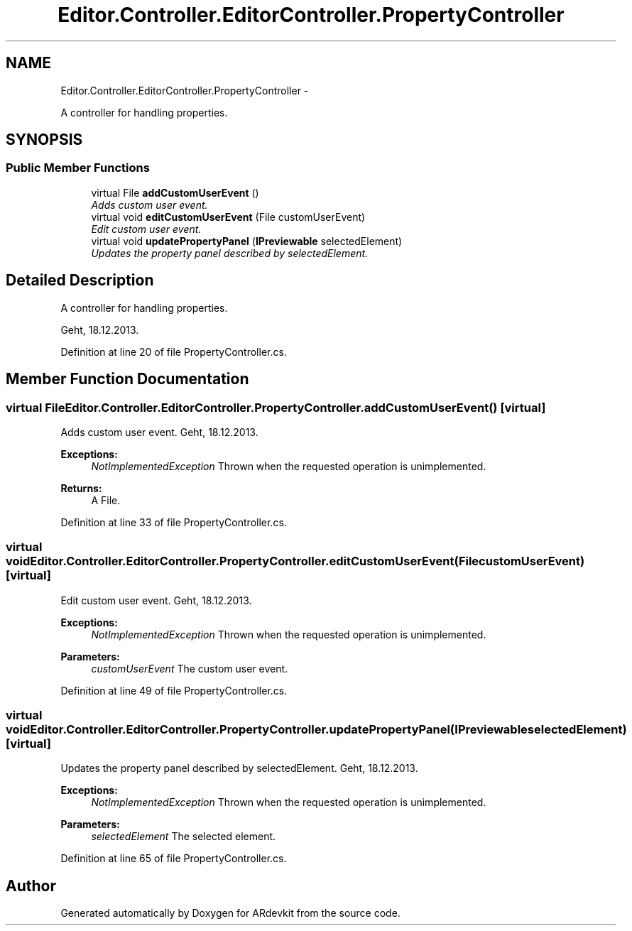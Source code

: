 .TH "Editor.Controller.EditorController.PropertyController" 3 "Wed Dec 18 2013" "Version 0.1" "ARdevkit" \" -*- nroff -*-
.ad l
.nh
.SH NAME
Editor.Controller.EditorController.PropertyController \- 
.PP
A controller for handling properties\&.  

.SH SYNOPSIS
.br
.PP
.SS "Public Member Functions"

.in +1c
.ti -1c
.RI "virtual File \fBaddCustomUserEvent\fP ()"
.br
.RI "\fIAdds custom user event\&. \fP"
.ti -1c
.RI "virtual void \fBeditCustomUserEvent\fP (File customUserEvent)"
.br
.RI "\fIEdit custom user event\&. \fP"
.ti -1c
.RI "virtual void \fBupdatePropertyPanel\fP (\fBIPreviewable\fP selectedElement)"
.br
.RI "\fIUpdates the property panel described by selectedElement\&. \fP"
.in -1c
.SH "Detailed Description"
.PP 
A controller for handling properties\&. 

Geht, 18\&.12\&.2013\&. 
.PP
Definition at line 20 of file PropertyController\&.cs\&.
.SH "Member Function Documentation"
.PP 
.SS "virtual File Editor\&.Controller\&.EditorController\&.PropertyController\&.addCustomUserEvent ()\fC [virtual]\fP"

.PP
Adds custom user event\&. Geht, 18\&.12\&.2013\&. 
.PP
\fBExceptions:\fP
.RS 4
\fINotImplementedException\fP Thrown when the requested operation is unimplemented\&. 
.RE
.PP
.PP
\fBReturns:\fP
.RS 4
A File\&. 
.RE
.PP

.PP
Definition at line 33 of file PropertyController\&.cs\&.
.SS "virtual void Editor\&.Controller\&.EditorController\&.PropertyController\&.editCustomUserEvent (FilecustomUserEvent)\fC [virtual]\fP"

.PP
Edit custom user event\&. Geht, 18\&.12\&.2013\&. 
.PP
\fBExceptions:\fP
.RS 4
\fINotImplementedException\fP Thrown when the requested operation is unimplemented\&. 
.RE
.PP
.PP
\fBParameters:\fP
.RS 4
\fIcustomUserEvent\fP The custom user event\&. 
.RE
.PP

.PP
Definition at line 49 of file PropertyController\&.cs\&.
.SS "virtual void Editor\&.Controller\&.EditorController\&.PropertyController\&.updatePropertyPanel (\fBIPreviewable\fPselectedElement)\fC [virtual]\fP"

.PP
Updates the property panel described by selectedElement\&. Geht, 18\&.12\&.2013\&. 
.PP
\fBExceptions:\fP
.RS 4
\fINotImplementedException\fP Thrown when the requested operation is unimplemented\&. 
.RE
.PP
.PP
\fBParameters:\fP
.RS 4
\fIselectedElement\fP The selected element\&. 
.RE
.PP

.PP
Definition at line 65 of file PropertyController\&.cs\&.

.SH "Author"
.PP 
Generated automatically by Doxygen for ARdevkit from the source code\&.
